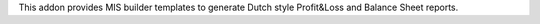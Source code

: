 This addon provides MIS builder templates to generate Dutch style Profit&Loss and Balance Sheet reports.
